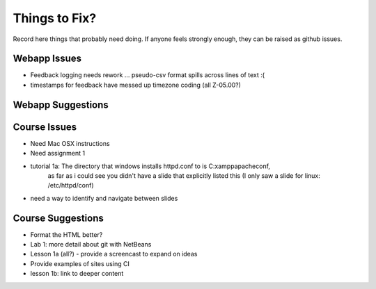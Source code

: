 ##############
Things to Fix?
##############

Record here things that probably need doing.
If anyone feels strongly enough, they can be raised as github issues.

*************
Webapp Issues
*************

- Feedback logging needs rework ... pseudo-csv format spills across lines of text :(
- timestamps for feedback have messed up timezone coding (all Z-05.00?)

******************
Webapp Suggestions
******************


*************
Course Issues
*************

- Need Mac OSX instructions
- Need assignment 1
- tutorial 1a: The directory that windows installs httpd.conf to is C:\xampp\apache\conf, 
    as far as i could see you didn't have a slide that explicitly listed this 
    (I only saw a slide for linux: /etc/httpd/conf)
- need a way to identify and navigate between slides

******************
Course Suggestions
******************

- Format the HTML better?
- Lab 1: more detail about git with NetBeans
- Lesson 1a (all?) - provide a screencast to expand on ideas
- Provide examples of sites using CI
- lesson 1b: link to deeper content


